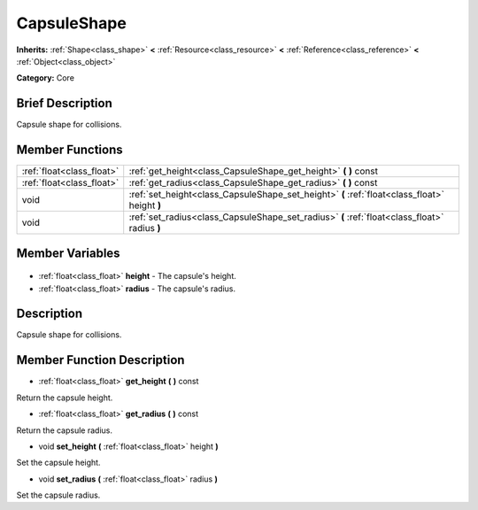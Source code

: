 .. Generated automatically by doc/tools/makerst.py in Godot's source tree.
.. DO NOT EDIT THIS FILE, but the CapsuleShape.xml source instead.
.. The source is found in doc/classes or modules/<name>/doc_classes.

.. _class_CapsuleShape:

CapsuleShape
============

**Inherits:** :ref:`Shape<class_shape>` **<** :ref:`Resource<class_resource>` **<** :ref:`Reference<class_reference>` **<** :ref:`Object<class_object>`

**Category:** Core

Brief Description
-----------------

Capsule shape for collisions.

Member Functions
----------------

+----------------------------+-----------------------------------------------------------------------------------------------+
| :ref:`float<class_float>`  | :ref:`get_height<class_CapsuleShape_get_height>` **(** **)** const                            |
+----------------------------+-----------------------------------------------------------------------------------------------+
| :ref:`float<class_float>`  | :ref:`get_radius<class_CapsuleShape_get_radius>` **(** **)** const                            |
+----------------------------+-----------------------------------------------------------------------------------------------+
| void                       | :ref:`set_height<class_CapsuleShape_set_height>` **(** :ref:`float<class_float>` height **)** |
+----------------------------+-----------------------------------------------------------------------------------------------+
| void                       | :ref:`set_radius<class_CapsuleShape_set_radius>` **(** :ref:`float<class_float>` radius **)** |
+----------------------------+-----------------------------------------------------------------------------------------------+

Member Variables
----------------

  .. _class_CapsuleShape_height:

- :ref:`float<class_float>` **height** - The capsule's height.

  .. _class_CapsuleShape_radius:

- :ref:`float<class_float>` **radius** - The capsule's radius.


Description
-----------

Capsule shape for collisions.

Member Function Description
---------------------------

.. _class_CapsuleShape_get_height:

- :ref:`float<class_float>` **get_height** **(** **)** const

Return the capsule height.

.. _class_CapsuleShape_get_radius:

- :ref:`float<class_float>` **get_radius** **(** **)** const

Return the capsule radius.

.. _class_CapsuleShape_set_height:

- void **set_height** **(** :ref:`float<class_float>` height **)**

Set the capsule height.

.. _class_CapsuleShape_set_radius:

- void **set_radius** **(** :ref:`float<class_float>` radius **)**

Set the capsule radius.


